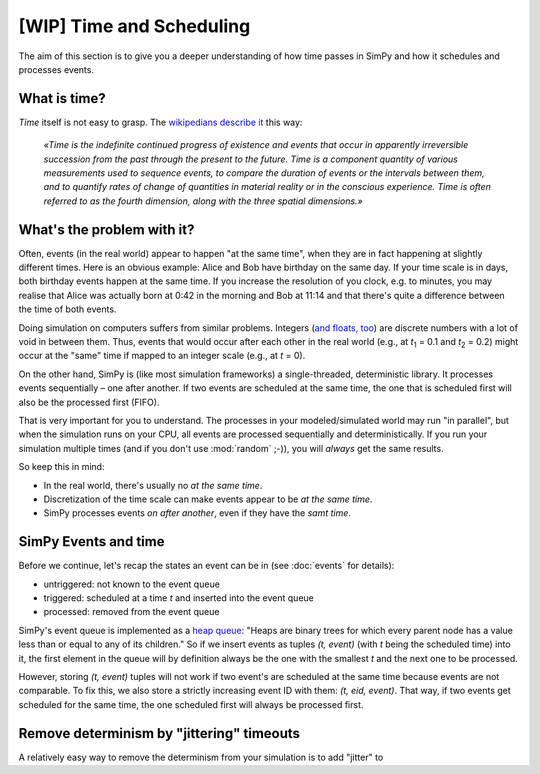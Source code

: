 =========================
[WIP] Time and Scheduling
=========================

The aim of this section is to give you a deeper understanding of how time
passes in SimPy and how it schedules and processes events.


What is time?
=============

*Time* itself is not easy to grasp.  The `wikipedians describe it
<https://en.wikipedia.org/wiki/Time>`_ this way:

      *«Time is the indefinite continued progress of existence and events that
      occur in apparently irreversible succession from the past through the
      present to the future.  Time is a component quantity of various
      measurements used to sequence events, to compare the duration of events
      or the intervals between them, and to quantify rates of change of
      quantities in material reality or in the conscious experience.  Time is
      often referred to as the fourth dimension, along with the three spatial
      dimensions.»*


What's the problem with it?
===========================

Often, events (in the real world) appear to happen "at the same time", when
they are in fact happening at slightly different times.  Here is an obvious
example: Alice and Bob have birthday on the same day.  If your time scale is in
days, both birthday events happen at the same time.  If you increase the
resolution of you clock, e.g. to minutes, you may realise that Alice was
actually born at 0:42 in the morning and Bob at 11:14 and that there's quite
a difference between the time of both events.

Doing simulation on computers suffers from similar problems.  Integers (`and
floats, too
<http://blog.reverberate.org/2014/09/what-every-computer-programmer-should.html>`_)
are discrete numbers with a lot of void in between them.  Thus, events that
would occur after each other in the real world (e.g., at *t*:sub:`1` = 0.1 and
*t*:sub:`2` = 0.2) might occur at the "same" time if mapped to an integer scale
(e.g., at *t* = 0).

On the other hand, SimPy is (like most simulation frameworks)
a single-threaded, deterministic library.  It processes events sequentially
– one after another.  If two events are scheduled at the same time, the one
that is scheduled first will also be the processed first (FIFO).

That is very important for you to understand.  The processes in your
modeled/simulated world may run "in parallel", but when the simulation runs on
your CPU, all events are processed sequentially and deterministically.  If you
run your simulation multiple times (and if you don't use :mod:`random` ;-)),
you will *always* get the same results.

So keep this in mind:

- In the real world, there's usually no *at the same time*.

- Discretization of the time scale can make events appear to be *at the same
  time*.

- SimPy processes events *on after another*, even if they have the *samt time*.


SimPy Events and time
=====================

Before we continue, let's recap the states an event can be in (see
:doc:`events` for details):

- untriggered: not known to the event queue
- triggered: scheduled at a time *t* and inserted into the event queue
- processed: removed from the event queue

SimPy's event queue is implemented as a `heap queue
<https://docs.python.org/3/library/heapq.html>`_: "Heaps are binary trees for
which every parent node has a value less than or equal to any of its children."
So if we insert events as tuples *(t, event)* (with *t* being the scheduled
time) into it, the first element in the queue will by definition always be the
one with the smallest *t* and the next one to be processed.

However, storing *(t, event)* tuples will not work if two event's are scheduled
at the same time because events are not comparable.  To fix this, we also store
a strictly increasing event ID with them: *(t, eid, event)*.  That way, if two
events get scheduled for the same time, the one scheduled first will always be
processed first.


Remove determinism by "jittering" timeouts
==========================================

.. TODO:
A relatively easy way to remove the determinism from your simulation is to
add "jitter" to
